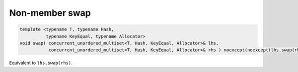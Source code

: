 .. SPDX-FileCopyrightText: 2019-2020 Intel Corporation
..
.. SPDX-License-Identifier: CC-BY-4.0

===============
Non-member swap
===============

.. code:: cpp

    template <typename T, typename Hash,
              typename KeyEqual, typename Allocator>
    void swap( concurrent_unordered_multiset<T, Hash, KeyEqual, Allocator>& lhs,
               concurrent_unordered_multiset<T, Hash, KeyEqual, Allocator>& rhs ) noexcept(noexcept(lhs.swap(rhs)));

Equivalent to ``lhs.swap(rhs)``.
